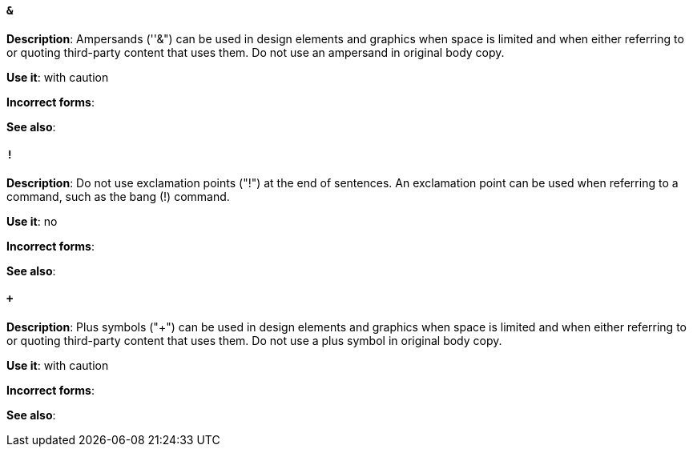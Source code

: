 [discrete]
==== `&`
[[ampersand]]
*Description*: Ampersands (''&") can be used in design elements and graphics when space is limited and when either referring to or quoting third-party content that uses them. Do not use an ampersand in original body copy. 

*Use it*: with caution

*Incorrect forms*: 

*See also*:

[discrete]
==== `!`
[[exclamation-point]]
*Description*: Do not use exclamation points ("!") at the end of sentences. An exclamation point can be used when referring to a command, such as the bang (!) command.

*Use it*: no

*Incorrect forms*: 

*See also*:

[discrete]
==== `+`
[[plus-symbol]]
*Description*: Plus symbols ("+") can be used in design elements and graphics when space is limited and when either referring to or quoting third-party content that uses them. Do not use a plus symbol in original body copy.

*Use it*: with caution

*Incorrect forms*: 

*See also*: